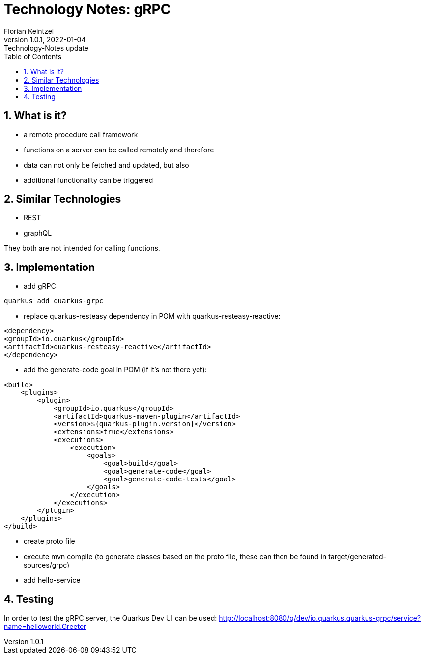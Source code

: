 = Technology Notes: gRPC
Florian Keintzel
1.0.1, 2022-01-04: Technology-Notes update
ifndef::imagesdir[:imagesdir: images]
//:toc-placement!:  // prevents the generation of the doc at this position, so it can be printed afterwards
:sourcedir: ../src/main/java
:icons: font
:sectnums:    // Nummerierung der Überschriften / section numbering
:toc: left

//Need this blank line after ifdef, don't know why...
ifdef::backend-html5[]

// print the toc here (not at the default position)
//toc::[]

== What is it?
 - a remote procedure call framework
 - functions on a server can be called remotely and therefore
 - data can not only be fetched and updated, but also
 - additional functionality can be triggered

== Similar Technologies
 - REST
 - graphQL

They both are not intended for calling functions.

== Implementation
    - add gRPC:
[source]
----
quarkus add quarkus-grpc
----
 - replace quarkus-resteasy dependency in POM with quarkus-resteasy-reactive:
[source]
----
<dependency>
<groupId>io.quarkus</groupId>
<artifactId>quarkus-resteasy-reactive</artifactId>
</dependency>
----
 - add the generate-code goal in POM (if it's not there yet):
[source]
----
<build>
    <plugins>
        <plugin>
            <groupId>io.quarkus</groupId>
            <artifactId>quarkus-maven-plugin</artifactId>
            <version>${quarkus-plugin.version}</version>
            <extensions>true</extensions>
            <executions>
                <execution>
                    <goals>
                        <goal>build</goal>
                        <goal>generate-code</goal>
                        <goal>generate-code-tests</goal>
                    </goals>
                </execution>
            </executions>
        </plugin>
    </plugins>
</build>
----

 - create proto file
 - execute mvn compile
(to generate classes based on the proto file,
these can then be found in target/generated-sources/grpc)
 - add hello-service

== Testing
In order to test the gRPC server, the Quarkus Dev UI can be used:
http://localhost:8080/q/dev/io.quarkus.quarkus-grpc/service?name=helloworld.Greeter

